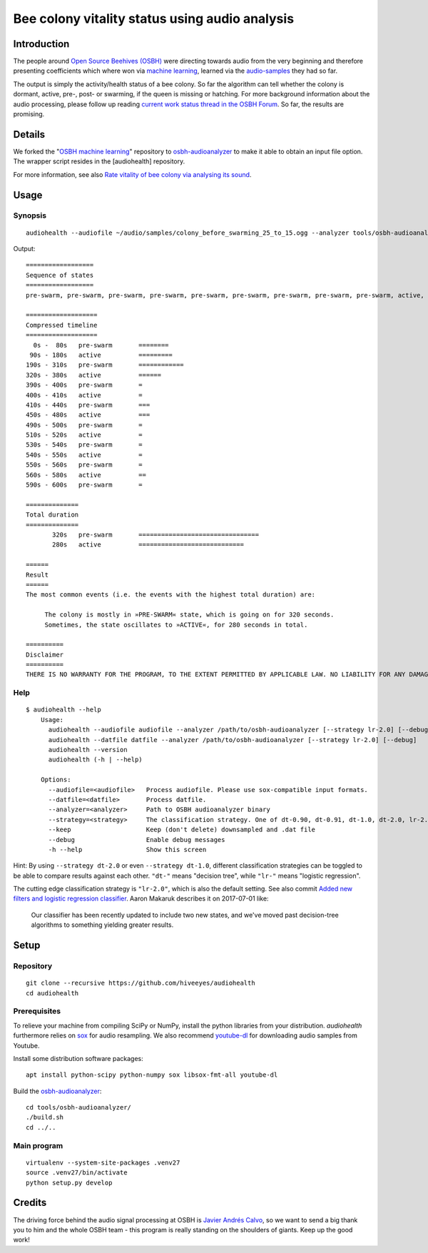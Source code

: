 ###############################################
Bee colony vitality status using audio analysis
###############################################


************
Introduction
************
The people around `Open Source Beehives (OSBH) <https://opensourcebeehives.com/>`_ were directing towards audio from the very beginning and therefore presenting coefficients which where won via `machine learning <https://github.com/opensourcebeehives/MachineLearning-Local>`_, learned via the `audio-samples <https://www.dropbox.com/sh/us1633xi4cmtecl/AAA6hplscuDR7aS_f73oRNyha?dl=0>`_ they had so far.

The output is simply the activity/health status of a bee colony. So far the algorithm can tell whether the colony is dormant, active, pre-, post- or swarming, if the queen is missing or hatching. For more background information about the audio processing, please follow up reading
`current work status thread in the OSBH Forum <https://community.akerkits.com/t/main-thread-current-work-status/326>`_.
So far, the results are promising.


*******
Details
*******
We forked the "`OSBH machine learning <https://github.com/opensourcebeehives/MachineLearning-Local>`_" repository to `osbh-audioanalyzer <https://github.com/hiveeyes/osbh-audioanalyzer>`_ to make it able to obtain an input file option. The wrapper script resides in the [audiohealth] repository.

For more information, see also `Rate vitality of bee colony via analysing its sound <https://community.hiveeyes.org/t/rate-vitality-of-bee-colony-via-analysing-its-sound/357/6>`_.


*****
Usage
*****

Synopsis
========
::

    audiohealth --audiofile ~/audio/samples/colony_before_swarming_25_to_15.ogg --analyzer tools/osbh-audioanalyzer/bin/test

Output::

    ==================
    Sequence of states
    ==================
    pre-swarm, pre-swarm, pre-swarm, pre-swarm, pre-swarm, pre-swarm, pre-swarm, pre-swarm, pre-swarm, active, active, active, active, active, active, active, active, active, active, pre-swarm, pre-swarm, pre-swarm, pre-swarm, pre-swarm, pre-swarm, pre-swarm, pre-swarm, pre-swarm, pre-swarm, pre-swarm, pre-swarm, pre-swarm, active, active, active, active, active, active, active, pre-swarm, active, pre-swarm, pre-swarm, pre-swarm, pre-swarm, active, active, active, active, pre-swarm, pre-swarm, active, active, pre-swarm, active, pre-swarm, active, active, active, pre-swarm,

    ===================
    Compressed timeline
    ===================
      0s -  80s   pre-swarm       ========
     90s - 180s   active          =========
    190s - 310s   pre-swarm       ============
    320s - 380s   active          ======
    390s - 400s   pre-swarm       =
    400s - 410s   active          =
    410s - 440s   pre-swarm       ===
    450s - 480s   active          ===
    490s - 500s   pre-swarm       =
    510s - 520s   active          =
    530s - 540s   pre-swarm       =
    540s - 550s   active          =
    550s - 560s   pre-swarm       =
    560s - 580s   active          ==
    590s - 600s   pre-swarm       =

    ==============
    Total duration
    ==============
           320s   pre-swarm       ================================
           280s   active          ============================

    ======
    Result
    ======
    The most common events (i.e. the events with the highest total duration) are:

         The colony is mostly in »PRE-SWARM« state, which is going on for 320 seconds.
         Sometimes, the state oscillates to »ACTIVE«, for 280 seconds in total.

    ==========
    Disclaimer
    ==========
    THERE IS NO WARRANTY FOR THE PROGRAM, TO THE EXTENT PERMITTED BY APPLICABLE LAW. NO LIABILITY FOR ANY DAMAGES WHATSOEVER.


Help
====
::

    $ audiohealth --help
        Usage:
          audiohealth --audiofile audiofile --analyzer /path/to/osbh-audioanalyzer [--strategy lr-2.0] [--debug] [--keep]
          audiohealth --datfile datfile --analyzer /path/to/osbh-audioanalyzer [--strategy lr-2.0] [--debug]
          audiohealth --version
          audiohealth (-h | --help)

        Options:
          --audiofile=<audiofile>   Process audiofile. Please use sox-compatible input formats.
          --datfile=<datfile>       Process datfile.
          --analyzer=<analyzer>     Path to OSBH audioanalyzer binary
          --strategy=<strategy>     The classification strategy. One of dt-0.90, dt-0.91, dt-1.0, dt-2.0, lr-2.0
          --keep                    Keep (don't delete) downsampled and .dat file
          --debug                   Enable debug messages
          -h --help                 Show this screen


Hint: By using ``--strategy dt-2.0`` or even ``--strategy dt-1.0``, different
classification strategies can be toggled to be able to compare results against each other.
``"dt-"`` means "decision tree", while ``"lr-"`` means "logistic regression".

The cutting edge classification strategy is ``"lr-2.0"``, which is also the default setting.
See also commit `Added new filters and logistic regression classifier <https://github.com/opensourcebeehives/MachineLearning-Local/commit/a40de504>`_. Aaron Makaruk describes it on 2017-07-01 like:

    Our classifier has been recently updated to include two new states, and we've moved past decision-tree algorithms to something yielding greater results.



*****
Setup
*****

Repository
==========
::

    git clone --recursive https://github.com/hiveeyes/audiohealth
    cd audiohealth


Prerequisites
=============
To relieve your machine from compiling SciPy or NumPy, install the python libraries from your distribution. `audiohealth` furthermore relies on `sox <http://sox.sourceforge.net/Docs/Documentation>`_ for audio resampling.
We also recommend `youtube-dl <http://youtube-dl.org/>`_ for downloading audio samples from Youtube.

Install some distribution software packages::

    apt install python-scipy python-numpy sox libsox-fmt-all youtube-dl

Build the `osbh-audioanalyzer <https://github.com/hiveeyes/osbh-audioanalyzer>`_::

    cd tools/osbh-audioanalyzer/
    ./build.sh
    cd ../..


Main program
============
::

    virtualenv --system-site-packages .venv27
    source .venv27/bin/activate
    python setup.py develop


*******
Credits
*******
The driving force behind the audio signal processing at OSBH is `Javier Andrés Calvo <https://github.com/Jabors>`_, so we want to send a big thank you to him and the whole OSBH team - this program is really standing on the shoulders of giants. Keep up the good work!

